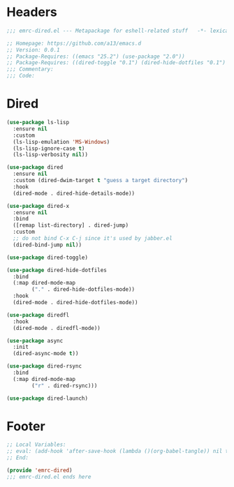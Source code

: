 #+INFOJS_OPT: view:t toc:t ltoc:t mouse:underline buttons:0 path:https://www.linux.org.ru/tango/combined.css
#+HTML_HEAD: <link rel="stylesheet" type="text/css" href="http://www.pirilampo.org/styles/readtheorg/css/htmlize.css"/>
#+HTML_HEAD: <link rel="stylesheet" type="text/css" href="http://www.pirilampo.org/styles/readtheorg/css/readtheorg.css"/>
#+PROPERTY: header-args:emacs-lisp :tangle "emrc-dired.el"

* Headers
  #+BEGIN_SRC emacs-lisp :noweb yes
    ;;; emrc-dired.el --- Metapackage for eshell-related stuff   -*- lexical-binding: t -*-

    ;; Homepage: https://github.com/a13/emacs.d
    ;; Version: 0.0.1
    ;; Package-Requires: ((emacs "25.2") (use-package "2.0"))
    ;; Package-Requires: ((dired-toggle "0.1") (dired-hide-dotfiles "0.1") (dired-fl "0") (async "1.9.3") (dired-rsync "0.5") (dired-launch "0.2"))
    ;;; Commentary:
    ;;; Code:

  #+END_SRC
* Dired
  #+BEGIN_SRC emacs-lisp
    (use-package ls-lisp
      :ensure nil
      :custom
      (ls-lisp-emulation 'MS-Windows)
      (ls-lisp-ignore-case t)
      (ls-lisp-verbosity nil))

    (use-package dired
      :ensure nil
      :custom (dired-dwim-target t "guess a target directory")
      :hook
      (dired-mode . dired-hide-details-mode))

    (use-package dired-x
      :ensure nil
      :bind
      ([remap list-directory] . dired-jump)
      :custom
      ;; do not bind C-x C-j since it's used by jabber.el
      (dired-bind-jump nil))

    (use-package dired-toggle)

    (use-package dired-hide-dotfiles
      :bind
      (:map dired-mode-map
            ("." . dired-hide-dotfiles-mode))
      :hook
      (dired-mode . dired-hide-dotfiles-mode))

    (use-package diredfl
      :hook
      (dired-mode . diredfl-mode))

    (use-package async
      :init
      (dired-async-mode t))

    (use-package dired-rsync
      :bind
      (:map dired-mode-map
            ("r" . dired-rsync)))

    (use-package dired-launch)
  #+END_SRC

* Footer
  #+BEGIN_SRC emacs-lisp
    ;; Local Variables:
    ;; eval: (add-hook 'after-save-hook (lambda ()(org-babel-tangle)) nil t)
    ;; End:

    (provide 'emrc-dired)
    ;;; emrc-dired.el ends here

  #+END_SRC
